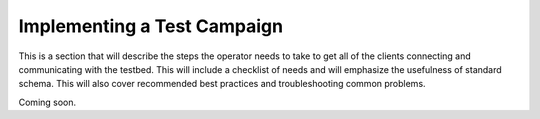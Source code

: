 Implementing a Test Campaign
============================

This is a section that will describe the steps the operator needs to take to get all of the clients connecting and communicating with the testbed. This will include a checklist of needs and will emphasize the usefulness of standard schema. This will also cover recommended best practices and troubleshooting common problems.

Coming soon.